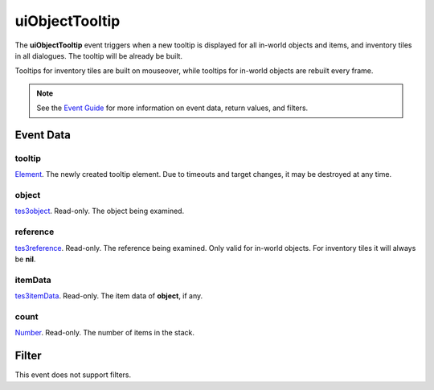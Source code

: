 
uiObjectTooltip
========================================================

The **uiObjectTooltip** event triggers when a new tooltip is displayed for all in-world objects and items, and inventory tiles in all dialogues. The tooltip will be already be built.

Tooltips for inventory tiles are built on mouseover, while tooltips for in-world objects are rebuilt every frame.

.. note:: See the `Event Guide`_ for more information on event data, return values, and filters.


Event Data
--------------------------------------------------------

tooltip
~~~~~~~~~~~~~~~~~~~~~~~~~~~~~~~~~~~~~~~~~~~~~~~~~~~~~~~
`Element`_. The newly created tooltip element. Due to timeouts and target changes, it may be destroyed at any time.

object
~~~~~~~~~~~~~~~~~~~~~~~~~~~~~~~~~~~~~~~~~~~~~~~~~~~~~~~
`tes3object`_. Read-only. The object being examined.

reference
~~~~~~~~~~~~~~~~~~~~~~~~~~~~~~~~~~~~~~~~~~~~~~~~~~~~~~~
`tes3reference`_. Read-only. The reference being examined. Only valid for in-world objects. For inventory tiles it will always be **nil**.

itemData
~~~~~~~~~~~~~~~~~~~~~~~~~~~~~~~~~~~~~~~~~~~~~~~~~~~~~~~
`tes3itemData`_. Read-only. The item data of **object**, if any.

count
~~~~~~~~~~~~~~~~~~~~~~~~~~~~~~~~~~~~~~~~~~~~~~~~~~~~~~~
`Number`_. Read-only. The number of items in the stack.


Filter
--------------------------------------------------------
This event does not support filters.


.. _`Event Guide`: ../guide/events.html

.. _`Number`: ../type/lua/number.html

.. _`Element`: ../type/tes3ui/element.html
.. _`tes3itemData`: ../type/tes3/itemData.html
.. _`tes3object`: ../type/tes3/baseObject.html
.. _`tes3reference`: ../type/tes3/reference.html
